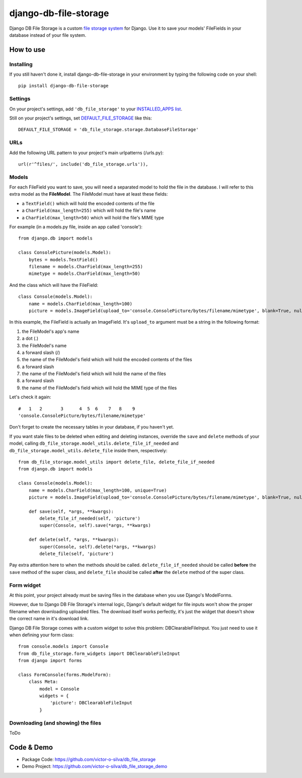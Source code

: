 ========================
django-db-file-storage
========================

Django DB File Storage is a custom
`file storage system <https://docs.djangoproject.com/en/dev/topics/files/#file-storage>`_
for Django. Use it to save your models' FileFields in your database instead of your file system.

How to use
========================

Installing
------------------------

If you still haven't done it, install django-db-file-storage in your environment by typing the following code on your shell::

    pip install django-db-file-storage

Settings
------------------------

On your project's settings, add ``'db_file_storage'`` to your
`INSTALLED_APPS list <https://docs.djangoproject.com/en/dev/ref/settings/#installed-apps>`_.

Still on your project's settings, set `DEFAULT_FILE_STORAGE <https://docs.djangoproject.com/en/dev/ref/settings/#default-file-storage>`_ like this::
    
    DEFAULT_FILE_STORAGE = 'db_file_storage.storage.DatabaseFileStorage'
    
URLs
------------------------

Add the following URL pattern to your project's main urlpatterns (/urls.py)::
    
    url(r'^files/', include('db_file_storage.urls')),
    
Models
------------------------

For each FileField you want to save, you will need a separated model to hold the file in the database. I will refer to this extra model as the **FileModel**. The FileModel must have at least these fields:

* a ``TextField()`` which will hold the encoded contents of the file
* a ``CharField(max_length=255)`` which will hold the file's name
* a ``CharField(max_length=50)`` which will hold the file's MIME type

For example (in a models.py file, inside an app called 'console')::

    from django.db import models
    
    class ConsolePicture(models.Model):
        bytes = models.TextField()
        filename = models.CharField(max_length=255)
        mimetype = models.CharField(max_length=50)
    
And the class which will have the FileField::
    
    class Console(models.Model):
        name = models.CharField(max_length=100)
        picture = models.ImageField(upload_to='console.ConsolePicture/bytes/filename/mimetype', blank=True, null=True)

In this example, the FileField is actually an ImageField. It's ``upload_to`` argument must be a string in the following format:

1. the FileModel's app's name
2. a dot (.)
3. the FileModel's name
4. a forward slash (/)
5. the name of the FileModel's field which will hold the encoded contents of the files
6. a forward slash
7. the name of the FileModel's field which will hold the name of the files
8. a forward slash
9. the name of the FileModel's field which will hold the MIME type of the files

Let's check it again::
    
    #   1   2       3      4  5  6    7   8    9
    'console.ConsolePicture/bytes/filename/mimetype'

Don't forget to create the necessary tables in your database, if you haven't yet.

If you want stale files to be deleted when editing and deleting instances, override the ``save`` and ``delete`` methods of your model, calling ``db_file_storage.model_utils.delete_file_if_needed`` and ``db_file_storage.model_utils.delete_file`` inside them, respectively::

    from db_file_storage.model_utils import delete_file, delete_file_if_needed
    from django.db import models
    
    class Console(models.Model):
        name = models.CharField(max_length=100, unique=True)
        picture = models.ImageField(upload_to='console.ConsolePicture/bytes/filename/mimetype', blank=True, null=True)
    
        def save(self, *args, **kwargs):
            delete_file_if_needed(self, 'picture')
            super(Console, self).save(*args, **kwargs)
    
        def delete(self, *args, **kwargs):
            super(Console, self).delete(*args, **kwargs)
            delete_file(self, 'picture')

Pay extra attention here to when the methods should be called. ``delete_file_if_needed`` should be called **before** the ``save`` method of the super class, and ``delete_file`` should be called **after** the ``delete`` method of the super class.

Form widget
------------------------

At this point, your project already must be saving files in the database when you use Django's ModelForms.

However, due to Django DB File Storage's internal logic, Django's default widget for file inputs won't show the proper filename when downloading uploaded files. The download itself works perfectly, it's just the widget that doesn't show the correct name in it's download link.

Django DB File Storage comes with a custom widget to solve this problem: DBClearableFileInput. You just need to use it when defining your form class::
    
    from console.models import Console
    from db_file_storage.form_widgets import DBClearableFileInput
    from django import forms
    
    class FormConsole(forms.ModelForm):
        class Meta:
            model = Console
            widgets = {
                'picture': DBClearableFileInput
            }

Downloading (and showing) the files
---------------------------------------

ToDo

    
Code & Demo
========================

* Package Code: https://github.com/victor-o-silva/db_file_storage
* Demo Project: https://github.com/victor-o-silva/db_file_storage_demo

